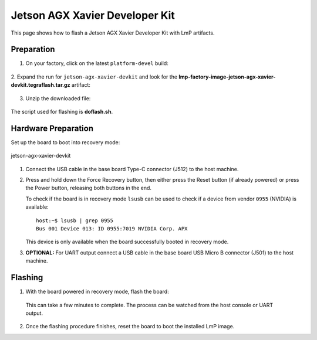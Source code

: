 .. _ref-rm_board_jetson-agx-xavier-devkit:

Jetson AGX Xavier Developer Kit
===============================

This page shows how to flash a Jetson AGX Xavier Developer Kit with LmP artifacts.

Preparation
-----------

1. On your factory, click on the latest ``platform-devel`` build:

  .. figure:: /_static/boards/generic-steps-1.png
     :width: 769
     :align: center

2. Expand the run for ``jetson-agx-xavier-devkit`` and look for the **lmp-factory-image-jetson-agx-xavier-devkit.tegraflash.tar.gz**
artifact:

  .. figure:: /_static/boards/jetson-agx-xavier-devkit_artifacts.png

3. Unzip the downloaded file:

  .. prompt:: bash host:~$, auto

     host:~$ tar -xvf lmp-factory-image-jetson-agx-xavier-devkit.tegraflash.tar.gz

The script used for flashing is **doflash.sh**.

Hardware Preparation
--------------------

Set up the board to boot into recovery mode:

.. figure:: /_static/boards/jetson-agx-xavier-devkit.png
     :width: 600
     :align: center

     jetson-agx-xavier-devkit

1. Connect the USB cable in the base board Type-C connector (J512) to the host machine.

2. Press and hold down the Force Recovery button, then either press the Reset button (if already powered) or press the Power button, releasing both buttons in the end.

   To check if the board is in recovery mode ``lsusb`` can be used to check if a device from vendor ``0955`` (NVIDIA) is available::

       host:~$ lsusb | grep 0955
       Bus 001 Device 013: ID 0955:7019 NVIDIA Corp. APX

   This device is only available when the board successfully booted in recovery mode.

3. **OPTIONAL:** For UART output connect a USB cable in the base board USB Micro B connector (J501) to the host machine.

Flashing
--------

1. With the board powered in recovery mode, flash the board:

  .. prompt:: bash host:~$, auto

    host:~$ sudo ./doflash.sh

  This can take a few minutes to complete. The process can be watched from the host console or UART output.

2. Once the flashing procedure finishes, reset the board to boot the installed LmP image.
